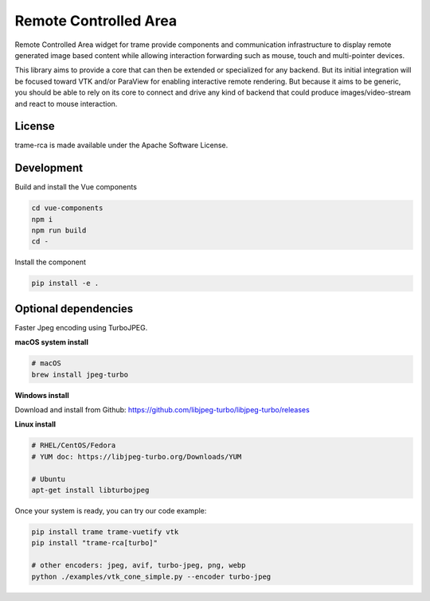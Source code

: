 .. |pypi_download| image:: https://img.shields.io/pypi/dm/trame-rca

=============================================
Remote Controlled Area |pypi_download|
=============================================

Remote Controlled Area widget for trame provide components
and communication infrastructure to display remote generated
image based content while allowing interaction forwarding
such as mouse, touch and multi-pointer devices.

This library aims to provide a core that can then be extended
or specialized for any backend. But its initial integration
will be focused toward VTK and/or ParaView for enabling
interactive remote rendering.
But because it aims to be generic, you should be able to rely
on its core to connect and drive any kind of backend that could
produce images/video-stream and react to mouse interaction.

License
-----------------------------------------------------------

trame-rca is made available under the Apache Software License.


Development
-----------------------------------------------------------

Build and install the Vue components

.. code-block:: console

    cd vue-components
    npm i
    npm run build
    cd -

Install the component

.. code-block:: console

    pip install -e .


Optional dependencies
-----------------------------------------------------------

Faster Jpeg encoding using TurboJPEG.

**macOS system install**

.. code-block:: console

    # macOS
    brew install jpeg-turbo

**Windows install**

Download and install from Github: https://github.com/libjpeg-turbo/libjpeg-turbo/releases

**Linux install**

.. code-block:: console

    # RHEL/CentOS/Fedora
    # YUM doc: https://libjpeg-turbo.org/Downloads/YUM

    # Ubuntu
    apt-get install libturbojpeg

Once your system is ready, you can try our code example:

.. code-block:: console

    pip install trame trame-vuetify vtk
    pip install "trame-rca[turbo]"

    # other encoders: jpeg, avif, turbo-jpeg, png, webp
    python ./examples/vtk_cone_simple.py --encoder turbo-jpeg
